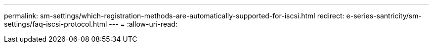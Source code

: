 ---
permalink: sm-settings/which-registration-methods-are-automatically-supported-for-iscsi.html 
redirect: e-series-santricity/sm-settings/faq-iscsi-protocol.html 
---
= 
:allow-uri-read: 


